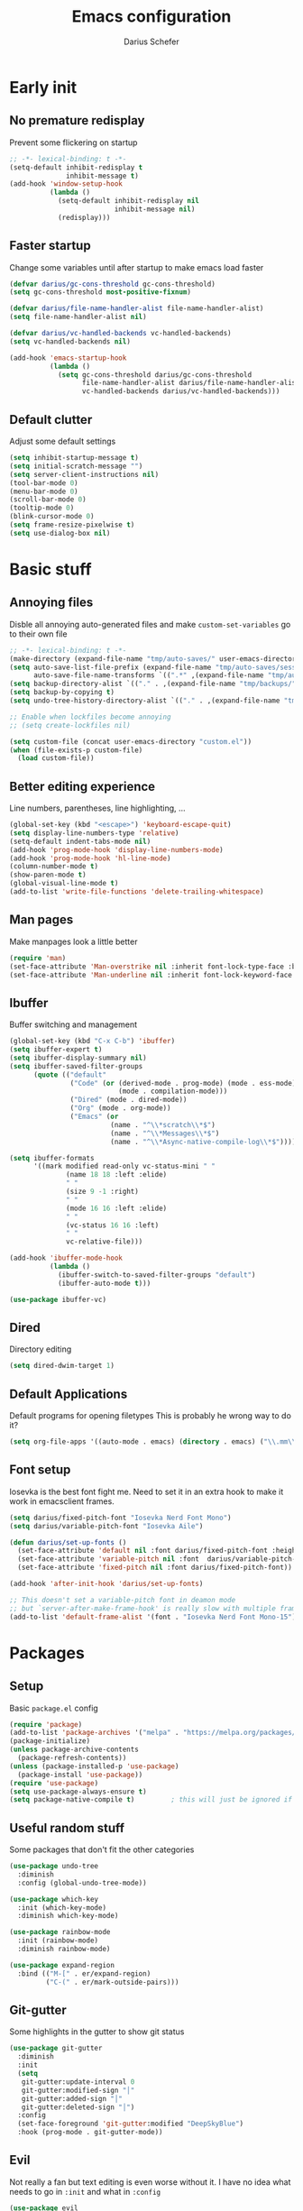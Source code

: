 #+TITLE: Emacs configuration
#+AUTHOR: Darius Schefer
#+PROPERTY: header-args:emacs-lisp :tangle init.el :mkdirp yes
#+STARTUP: show2levels

* Early init
** No premature redisplay
Prevent some flickering on startup

#+begin_src emacs-lisp :tangle early-init.el
;; -*- lexical-binding: t -*-
(setq-default inhibit-redisplay t
              inhibit-message t)
(add-hook 'window-setup-hook
          (lambda ()
            (setq-default inhibit-redisplay nil
                          inhibit-message nil)
            (redisplay)))
#+end_src

** Faster startup
Change some variables until after startup to make emacs load faster

#+begin_src emacs-lisp :tangle early-init.el
(defvar darius/gc-cons-threshold gc-cons-threshold)
(setq gc-cons-threshold most-positive-fixnum)

(defvar darius/file-name-handler-alist file-name-handler-alist)
(setq file-name-handler-alist nil)

(defvar darius/vc-handled-backends vc-handled-backends)
(setq vc-handled-backends nil)

(add-hook 'emacs-startup-hook
          (lambda ()
            (setq gc-cons-threshold darius/gc-cons-threshold
                  file-name-handler-alist darius/file-name-handler-alist
                  vc-handled-backends darius/vc-handled-backends)))
#+end_src

** Default clutter
Adjust some default settings

#+begin_src emacs-lisp :tangle early-init.el
(setq inhibit-startup-message t)
(setq initial-scratch-message "")
(setq server-client-instructions nil)
(tool-bar-mode 0)
(menu-bar-mode 0)
(scroll-bar-mode 0)
(tooltip-mode 0)
(blink-cursor-mode 0)
(setq frame-resize-pixelwise t)
(setq use-dialog-box nil)
#+end_src

* Basic stuff
** Annoying files
Disble all annoying auto-generated files and make ~custom-set-variables~ go to their own file

#+begin_src emacs-lisp
;; -*- lexical-binding: t -*-
(make-directory (expand-file-name "tmp/auto-saves/" user-emacs-directory) t)
(setq auto-save-list-file-prefix (expand-file-name "tmp/auto-saves/sessions/" user-emacs-directory)
      auto-save-file-name-transforms `((".*" ,(expand-file-name "tmp/auto-saves/" user-emacs-directory) t)))
(setq backup-directory-alist `(("." . ,(expand-file-name "tmp/backups/" user-emacs-directory))))
(setq backup-by-copying t)
(setq undo-tree-history-directory-alist `(("." . ,(expand-file-name "tmp/undo" user-emacs-directory))))

;; Enable when lockfiles become annoying
;; (setq create-lockfiles nil)

(setq custom-file (concat user-emacs-directory "custom.el"))
(when (file-exists-p custom-file)
  (load custom-file))
#+end_src

** Better editing experience
Line numbers, parentheses, line highlighting, ...

#+begin_src emacs-lisp
(global-set-key (kbd "<escape>") 'keyboard-escape-quit)
(setq display-line-numbers-type 'relative)
(setq-default indent-tabs-mode nil)
(add-hook 'prog-mode-hook 'display-line-numbers-mode)
(add-hook 'prog-mode-hook 'hl-line-mode)
(column-number-mode t)
(show-paren-mode t)
(global-visual-line-mode t)
(add-to-list 'write-file-functions 'delete-trailing-whitespace)
#+end_src

** Man pages
Make manpages look a little better

#+begin_src emacs-lisp
(require 'man)
(set-face-attribute 'Man-overstrike nil :inherit font-lock-type-face :bold t)
(set-face-attribute 'Man-underline nil :inherit font-lock-keyword-face :underline t)
#+end_src

** Ibuffer
Buffer switching and management

#+begin_src emacs-lisp
(global-set-key (kbd "C-x C-b") 'ibuffer)
(setq ibuffer-expert t)
(setq ibuffer-display-summary nil)
(setq ibuffer-saved-filter-groups
      (quote (("default"
               ("Code" (or (derived-mode . prog-mode) (mode . ess-mode)
                           (mode . compilation-mode)))
               ("Dired" (mode . dired-mode))
               ("Org" (mode . org-mode))
               ("Emacs" (or
                         (name . "^\\*scratch\\*$")
                         (name . "^\\*Messages\\*$")
                         (name . "^\\*Async-native-compile-log\\*$")))))))

(setq ibuffer-formats
      '((mark modified read-only vc-status-mini " "
              (name 18 18 :left :elide)
              " "
              (size 9 -1 :right)
              " "
              (mode 16 16 :left :elide)
              " "
              (vc-status 16 16 :left)
              " "
              vc-relative-file)))

(add-hook 'ibuffer-mode-hook
          (lambda ()
            (ibuffer-switch-to-saved-filter-groups "default")
            (ibuffer-auto-mode t)))

(use-package ibuffer-vc)
#+end_src

** Dired
Directory editing

#+begin_src emacs-lisp
(setq dired-dwim-target 1)
#+end_src

** Default Applications
Default programs for opening filetypes
This is probably he wrong way to do it?

#+begin_src emacs-lisp
(setq org-file-apps '((auto-mode . emacs) (directory . emacs) ("\\.mm\\'" . default) ("\\.x?html?\\'" . default) ("\\.pdf\\'" . "zathura %s")))
#+end_src

** Font setup
Iosevka is the best font fight me.
Need to set it in an extra hook to make it work in emacsclient frames.

#+begin_src emacs-lisp
(setq darius/fixed-pitch-font "Iosevka Nerd Font Mono")
(setq darius/variable-pitch-font "Iosevka Aile")

(defun darius/set-up-fonts ()
  (set-face-attribute 'default nil :font darius/fixed-pitch-font :height 150)
  (set-face-attribute 'variable-pitch nil :font  darius/variable-pitch-font :weight 'regular)
  (set-face-attribute 'fixed-pitch nil :font darius/fixed-pitch-font))

(add-hook 'after-init-hook 'darius/set-up-fonts)

;; This doesn't set a variable-pitch font in deamon mode
;; but `server-after-make-frame-hook' is really slow with multiple frames
(add-to-list 'default-frame-alist '(font . "Iosevka Nerd Font Mono-15"))
#+end_src

* Packages
** Setup
Basic ~package.el~ config

#+begin_src emacs-lisp
(require 'package)
(add-to-list 'package-archives '("melpa" . "https://melpa.org/packages/") t)
(package-initialize)
(unless package-archive-contents
  (package-refresh-contents))
(unless (package-installed-p 'use-package)
  (package-install 'use-package))
(require 'use-package)
(setq use-package-always-ensure t)
(setq package-native-compile t)         ; this will just be ignored if native-comp isn't available
#+end_src

** Useful random stuff
Some packages that don't fit the other categories

#+begin_src emacs-lisp
(use-package undo-tree
  :diminish
  :config (global-undo-tree-mode))

(use-package which-key
  :init (which-key-mode)
  :diminish which-key-mode)

(use-package rainbow-mode
  :init (rainbow-mode)
  :diminish rainbow-mode)

(use-package expand-region
  :bind (("M-[" . er/expand-region)
         ("C-(" . er/mark-outside-pairs)))
#+end_src

** Git-gutter
Some highlights in the gutter to show git status

#+begin_src emacs-lisp
(use-package git-gutter
  :diminish
  :init
  (setq
   git-gutter:update-interval 0
   git-gutter:modified-sign "│"
   git-gutter:added-sign "│"
   git-gutter:deleted-sign "│")
  :config
  (set-face-foreground 'git-gutter:modified "DeepSkyBlue")
  :hook (prog-mode . git-gutter-mode))
#+end_src

** Evil
Not really a fan but text editing is even worse without it.
I have no idea what needs to go in ~:init~ and what in ~:config~

#+begin_src emacs-lisp
(use-package evil
  :init
  (setq evil-want-C-u-scroll t)
  (setq evil-want-keybinding nil)
  (evil-mode 1)
  :config
  (evil-set-undo-system 'undo-tree)
  (setq evil-mode-line-format nil))	; no <N> indicator in modeline

(use-package evil-collection
  :after evil
  :config (evil-collection-init))
#+end_src

** Magit
Very nice git interface

#+begin_src emacs-lisp
(use-package magit
  :after magit-todos
  :config (magit-todos-mode t))
#+end_src

** Org
Some org-mode tweaks

#+begin_src emacs-lisp
(defun darius/org-setup ()
  (setq org-directory "~/Notes")
  (setq org-default-notes-file (concat org-directory "/scratch.org"))
  (setq org-agenda-files '("~/Notes"))
  (setq org-todo-keywords '((sequence "TODO" "IN-PROGRESS" "WAITING" "DONE")))
  (setq org-return-follows-link t))

(defun darius/org-font-setup ()
  (custom-set-faces '(org-document-title ((t (:height 1.3)))))
  ;; Larger font size for some headings
  (dolist (face '((org-level-1 . 1.15)
                  (org-level-2 . 1.1)
                  (org-level-3 . 1.05)
                  (org-level-4 . 1.0)
                  (org-level-5 . 1.0)
                  (org-level-6 . 1.0)
                  (org-level-7 . 1.0)
                  (org-level-8 . 1.0)))
    (set-face-attribute (car face) nil :font darius/fixed-pitch-font :weight 'regular :height (cdr face))))

(use-package org
  :config
  (darius/org-setup)
  (darius/org-font-setup)
  (setq org-src-preserve-indentation nil
        org-edit-src-content-indentation 0)
  (setq org-ellipsis "▾")
  ;; Bullets for list items
  (font-lock-add-keywords 'org-mode
                          '(("^ *\\([-]\\) "
                             (0 (prog1 () (compose-region (match-beginning 1) (match-end 1) "•")))))))

(add-hook 'org-mode-hook 'org-indent-mode)

;; Make RET still follow links
(with-eval-after-load 'evil-maps
  (define-key evil-motion-state-map (kbd "RET") nil))

;; Fix weird internal link behavior
(with-eval-after-load 'org-ctags (setq org-open-link-functions nil))
(global-set-key (kbd "C-x C-a") 'org-agenda)
#+end_src

** Citar
Work with citations

#+begin_src emacs-lisp
(use-package citar
  :custom
  (citar-bibliography '("~/Documents/library.bib")))
#+end_src

** Completion
Corfu for in-buffer completion

#+begin_src emacs-lisp
(use-package corfu
  :custom
  (corfu-cycle t)
  (corfu-auto nil)
  (corfu-auto-prefix 0)
  (corfu-auto-delay 0)
  (corfu-separator ?\s)          ;; Orderless field separator
  ;; (corfu-quit-at-boundary nil)   ;; Never quit at completion boundary
  ;; (corfu-quit-no-match nil)      ;; Never quit, even if there is no match
  ;; (corfu-preview-current nil)    ;; Disable current candidate preview
  ;; (corfu-preselect 'prompt)      ;; Preselect the prompt
  ;; (corfu-on-exact-match nil)     ;; Configure handling of exact matches
  ;; (corfu-scroll-margin 5)        ;; Use scroll margin

  :bind
  (:map corfu-map
        ("C-n" . corfu-next)
        ("C-p" . corfu-previous)
        ("RET" . nil))

  :init (global-corfu-mode))

;; A few more useful configurations...
(use-package emacs
  :init
  ;; TAB cycle if there are only few candidates
  (setq completion-cycle-threshold 3)

  ;; Emacs 28: Hide commands in M-x which do not apply to the current mode.
  ;; Corfu commands are hidden, since they are not supposed to be used via M-x.
  ;; (setq read-extended-command-predicate
  ;;       #'command-completion-default-include-p)

  ;; Enable indentation+completion using the TAB key.
  ;; `completion-at-point' is often bound to M-TAB.
  (setq tab-always-indent 'complete))
#+end_src

** Minibuffer completion
Set up vertico, orderless and savehist and tweak some emacs completion defaults

#+begin_src emacs-lisp
(use-package vertico
  :init (vertico-mode))

(use-package orderless
  :init
  ;; Configure a custom style dispatcher (see the Consult wiki)
  ;; (setq orderless-style-dispatchers '(+orderless-consult-dispatch orderless-affix-dispatch)
  ;;       orderless-component-separator #'orderless-escapable-split-on-space)
  (setq completion-styles '(substring orderless basic)
	completion-category-defaults nil
	completion-category-overrides '((file (styles partial-completion)))))

(use-package emacs
  :init
  ;; Add prompt indicator to `completing-read-multiple'.
  ;; We display [CRM<separator>], e.g., [CRM,] if the separator is a comma.
  (defun crm-indicator (args)
    (cons (format "[CRM%s] %s"
		  (replace-regexp-in-string
		   "\\`\\[.*?]\\*\\|\\[.*?]\\*\\'" ""
		   crm-separator)
		  (car args))
	  (cdr args)))
  (advice-add #'completing-read-multiple :filter-args #'crm-indicator)

  ;; Do not allow the cursor in the minibuffer prompt
  (setq minibuffer-prompt-properties
	'(read-only t cursor-intangible t face minibuffer-prompt))
  (add-hook 'minibuffer-setup-hook #'cursor-intangible-mode)

  ;; Emacs 28: Hide commands in M-x which do not work in the current mode.
  ;; Vertico commands are hidden in normal buffers.
  ;; (setq read-extended-command-predicate
  ;;       #'command-completion-default-include-p)

  ;; Enable recursive minibuffers
  (setq enable-recursive-minibuffers t))

(use-package savehist
  :init (savehist-mode))
#+end_src

** Marginalia
Marginalia shows some additional information inside the minibuffer

#+begin_src emacs-lisp
(use-package marginalia
  :init (marginalia-mode))
#+end_src

** Colorscheme
The most important thing tbh.
doom-everforest theme depends on the ~doom-themes~ package
- [ ] Get rid of ~doom-themes~ dependency

#+begin_src emacs-lisp
(add-to-list 'custom-theme-load-path "~/.emacs.d/doom-everforest-theme")
(setq doom-everforest-background "hard")
(use-package doom-themes)

(defun toggle-mode-line-buffer-id-face (window)
  "Color the filename in the currently selected buffer based on whether it's modified and dim it in inactive buffers"
  (with-current-buffer (window-buffer window)
    (if (not (eq (current-buffer) (window-buffer (selected-window))))
        (face-remap-set-base 'mode-line-buffer-id '(:foreground "#414b50"))
      (if (buffer-modified-p)
        (face-remap-set-base 'mode-line-buffer-id '(:foreground "#e67e80"))
        (face-remap-set-base 'mode-line-buffer-id '(:foreground "#a7c080"))))))

(add-hook 'post-command-hook (lambda () (walk-windows #'toggle-mode-line-buffer-id-face nil t)))

(load-theme 'doom-everforest t)
#+end_src

** Diminish
Get rid of some clutter in the modeline

#+begin_src emacs-lisp
(use-package diminish
  :diminish visual-line-mode
  :diminish auto-revert-mode
  :diminish evil-collection-unimpaired-mode)
#+end_src

* Window Management
Emacs as an X window manager!

** Custom functions
Some functions to make stuff easier

#+begin_src emacs-lisp
(defun darius/get_executables_in_path ()
  (split-string (shell-command-to-string "dmenu_path") "\n"))

(defun darius/run ()
  (interactive)
  (let* ((option (completing-read "Run: " (darius/get_executables_in_path))))
    (start-process option nil option))) ;; re-use option for process name as well

(defun darius/exwm-update-class ()
  (exwm-workspace-rename-buffer exwm-class-name))

(defun darius/exwm-update-title ()
  (pcase exwm-class-name
    ("firefox" (exwm-workspace-rename-buffer (format "Firefox: %s" exwm-title)))))

(defun darius/run-in-background (command)
  (let ((command-parts (split-string command "[ ]+")))
    (apply #'call-process `(,(car command-parts) nil 0 nil ,@(cdr command-parts)))))

(defun darius/set-volume (amount)
  "Set the system volume to the AMOUNT string using pactl"
  (let ((command (format "pactl -- set-sink-volume @DEFAULT_SINK@ %s" amount)))
    (start-process-shell-command command nil command)))

(defun darius/volume-up-percent (amount)
  "Increase system volume by AMOUNT percent"
  (darius/set-volume (format "+%d%%" amount)))

(defun darius/volume-down-percent (amount)
  "Decrease system volume by AMOUNT percent"
  (darius/set-volume (format "-%d%%" amount)))

(defun darius/volume-mute ()
  "Mute system volume using pactl"
  (let ((command "pactl -- set-sink-mute @DEFAULT_SINK@ toggle"))
    (start-process-shell-command command nil command)))

(defun darius/mic-mute ()
  "Mute the microphone using pactl"
  (let ((command "pactl -- set-source-mute 0 toggle"))
    (start-process-shell-command command nil command)))

(defun darius/set-brightness (amount)
  "Pass AMOUNT string to brightnessctl"
  (let ((command (format "brightnessctl s %s" amount)))
    (start-process-shell-command command nil command)))

(defun darius/brightness-up (amount)
  "Increase screen brightness by AMOUNT"
  (darius/set-brightness (format "%d+" amount)))

(defun darius/brightness-down (amount)
  "Decrease screen brightness by AMOUNT"
  (darius/set-brightness (format "%d-" amount)))

(defun darius/lock-screen ()
  "Lock the screen using i3lock"
  (start-process-shell-command "~/.config/i3/lock.sh" nil "~/.config/i3/lock.sh"))

(defun darius/trackpad-toggle ()
  "Disable the trackpad using xinput"
  (start-process-shell-command "~/Dotfiles/scripts/toggle_trackpad.sh" nil "~/Dotfiles/scripts/toggle_trackpad.sh"))
#+end_src

** Startup hook
Hook that runs on EXWM startup, setting up keybindings and some other things

#+begin_src emacs-lisp
(defun darius/exwm-init-hook ()
  ;; Make workspace 1 be the one where we land at startup
  (exwm-workspace-switch-create 1)

  ;; Show battery status in the mode line
  (display-battery-mode 1)

  ;; Launch apps that will run in the background
  (darius/run-in-background "nm-applet"))

  ;; Screen lock
  (exwm-input-set-key (kbd "C-s-l") (lambda () (interactive) (darius/lock-screen)))

  ;; Media Keys
  (exwm-input-set-key (kbd "<XF86AudioRaiseVolume>") (lambda () (interactive) (darius/volume-up-percent 5)))
  (exwm-input-set-key (kbd "<XF86AudioLowerVolume>") (lambda () (interactive) (darius/volume-down-percent 5)))
  (exwm-input-set-key (kbd "<XF86AudioMute>") (lambda () (interactive) (darius/volume-mute)))
  (exwm-input-set-key (kbd "<XF86AudioMicMute>") (lambda () (interactive) (darius/mic-mute)))
  (exwm-input-set-key (kbd "<XF86MonBrightnessUp>") (lambda () (interactive) (darius/brightness-up 20)))
  (exwm-input-set-key (kbd "<XF86MonBrightnessDown>") (lambda () (interactive) (darius/brightness-down 20)))
  (exwm-input-set-key (kbd "<XF86Favorites>") (lambda () (interactive) (darius/trackpad-toggle)))
#+end_src

** EXWM setup
EXWM config stuff

#+begin_src emacs-lisp
(use-package exwm
  :config
  ;; Set the default number of workspaces
  (setq exwm-workspace-number 10)

  ;; When EXWM starts up, do some extra configuration
  (add-hook 'exwm-init-hook #'darius/exwm-init-hook)

  ;; When window "class" updates, use it to set the buffer name
  ;; Also update firefox buffer name based on window title
  (add-hook 'exwm-update-class-hook #'darius/exwm-update-class)
  (add-hook 'exwm-update-title-hook #'darius/exwm-update-title)

  ;; Rebind CapsLock to Ctrl
  ;; (start-process-shell-command "xmodmap" nil "xmodmap ~/.emacs.d/exwm/Xmodmap")

  ;; Set the screen resolution (update this to be the correct resolution for your screen!)
  (require 'exwm-randr)
  (exwm-randr-enable)
  ;; (start-process-shell-command "xrandr" nil "xrandr --output Virtual-1 --primary --mode 2048x1152 --pos 0x0 --rotate normal")

  ;; Load the system tray before exwm-init
  (require 'exwm-systemtray)
  (exwm-systemtray-enable)

  ;; These keys should always pass through to Emacs
  (setq exwm-input-prefix-keys
        '(?\C-x
          ?\C-u
          ?\C-h
          ?\C-w ;; Evil window management
          ?\M-x
          ?\M-`
          ?\M-&
          ?\M-:
          ?\C-\ ))  ;; Ctrl+Space

  ;; Ctrl+Q will enable the next key to be sent directly
  (define-key exwm-mode-map [?\C-q] 'exwm-input-send-next-key)

  ;; Set up global key bindings.  These always work, no matter the input state!
  ;; Keep in mind that changing this list after EXWM initializes has no effect.
  (setq exwm-input-global-keys
        `(
          ;; Reset to line-mode (C-c C-k switches to char-mode via exwm-input-release-keyboard)
          ([?\s-r] . exwm-reset)

          ;; Move between windows
          ([?\s-h] . windmove-left)
          ([?\s-j] . windmove-down)
          ([?\s-k] . windmove-up)
          ([?\s-l] . windmove-right)

          ;; Launch applications via shell command
          ([?\s-d] . (lambda ()
                       (interactive)
                       (darius/run)))

          ([?\s-&] . (lambda (command)
                       (interactive (list (read-shell-command "$: ")))
                       (start-process-shell-command command nil command)))

          ;; Switch workspace
          ([?\s-w] . exwm-workspace-switch)

          ;; 's-N': Switch to certain workspace with Super (Win) plus a number key (0 - 9)
          ,@(mapcar (lambda (i)
                      `(,(kbd (format "s-%d" i)) .
                        (lambda ()
                          (interactive)
                          (exwm-workspace-switch-create ,i))))
                    (number-sequence 0 9)))))
#+end_src

